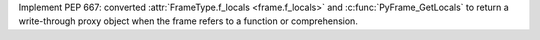 Implement PEP 667: converted :attr:`FrameType.f_locals <frame.f_locals>`
and  :c:func:`PyFrame_GetLocals` to return a write-through proxy object
when the frame refers to a function or comprehension.
